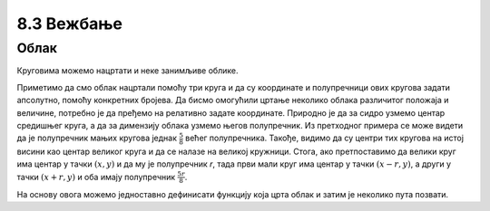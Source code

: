 8.3 Вежбање
===========

Облак
-----

Круговима можемо нацртати и неке занимљиве облике. 

.. questionnote::
   Нацртајмо сунце и облак на плавом небу.

.. activecode:: oblak
   :passivecode: onlymain
   :autorun:
   :includesrc: _includes/oblak.py

   Облак
   ~~~~

.. questionnote::

   Данас се мало наоблачило. На основу претходног програма
   дефинисаћемо функцију која исцртава облак на задатој позицији,
   задате величине, у задатој нијанси сиве боје, а затим ћемо је
   неколико пута позвати да бисмо нацртали неколико облака.

Приметимо да смо облак нацртали помоћу три круга и да су координате и
полупречници ових кругова задати апсолутно, помоћу конкретних
бројева. Да бисмо омогућили цртање неколико облака различитог положаја
и величине, потребно је да пређемо на релативно задате
координате. Природно је да за сидро узмемо центар средишњег круга, а
да за димензију облака узмемо његов полупречник. Из претходног примера
се може видети да је полупречник мањих кругова једнак :math:`\frac{5}{8}`
већег полупречника. Такође, видимо да су центри тих
кругова на истој висини као центар великог круга и да се налазе на великој
кружници. Стога, ако претпоставимо да велики круг има центар у тачки
:math:`(x, y)` и да му је полупречник `r`, тада први мали круг има
центар у тачки :math:`(x-r, y)`, а други у тачки :math:`(x+r, y)` и
оба имају полупречник :math:`\frac{5r}{8}`.

.. image:: ../../_images/oblak.png
   :width: 400px   
   :align: center 

На основу овога можемо једноставно дефинисати функцију која црта облак
и затим је неколико пута позвати.
   
.. activecode:: oblaci
   :nocodelens:
   :modaloutput: 
   :enablecopy:
   :playtask:
   :includexsrc: _includes/oblaci.py

   # bojimo pozadinu u plavo
   prozor.fill(pg.Color("skyblue"))
    
   # crtamo sunce
   pg.draw.circle(prozor, pg.Color("yellow"), (100, 100), 80)
    
   # funkcija koja crta oblak na datoj poziciji, date velicine u datoj
   # nijansi sive boje
   def oblak(x, y, r, siva):
       # nijansa sive boje
       boja = [???, ???, ???]
       # crtamo oblak od tri kruga
       # centralni veliki krug oblaka
       pg.draw.circle(???, ???, ???, ???)
       # poluprecnik levog i desnog, manjeg kruga oblaka
       r_malo = round(5 * r / 8)
       # levi manji krug oblaka
       pg.draw.circle(???, ???, ???, ???)
       # desni manji krug oblaka
       pg.draw.circle(???, ???, ???, ???)

   # crtamo nekoliko oblika razlicite velicine i nijanse
   oblak(240, 200, 40, 180)
   oblak(270, 250, 50, 210)
   oblak(230, 100, 50, 230)
   oblak(80, 80, 30, 150)
   oblak(110, 320, 60, 255)